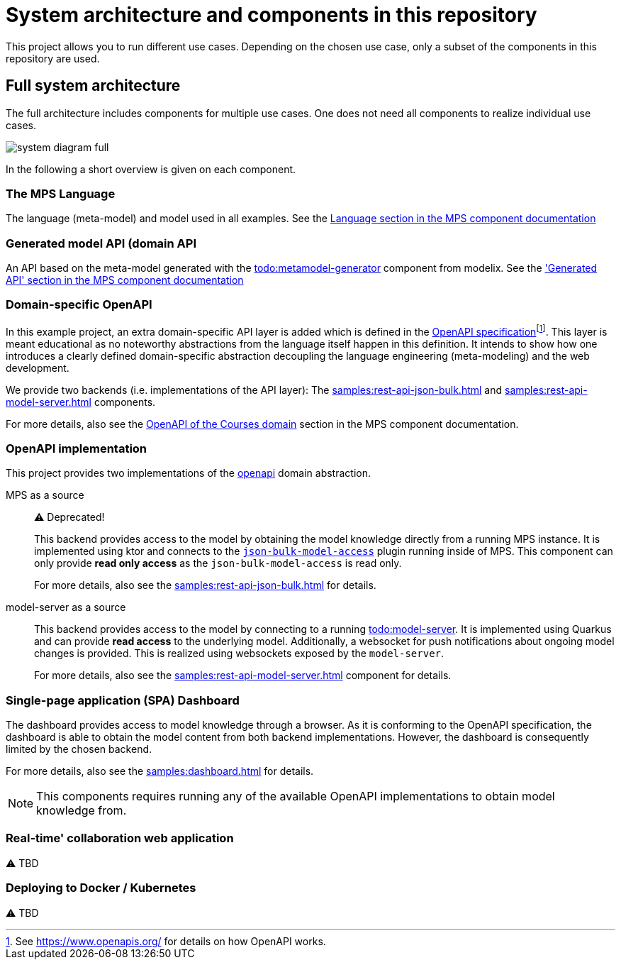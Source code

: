 = System architecture and components in this repository
:navtitle: System Architecture

This project allows you to run different use cases.
Depending on the chosen use case, only a subset of the components in this repository are used.


== Full system architecture

The full architecture includes components for multiple use cases.
One does not need all components to realize individual use cases.

image::system-diagram-full.svg[]

In the following a short overview is given on each component.


=== The MPS Language

The language (meta-model) and model used in all examples.
See the xref:samples:mps.adoc#language[Language section in the MPS component documentation]


=== Generated model API (domain API

An API based on the meta-model generated with the xref:ROOT:todo.adoc[todo:metamodel-generator] component from modelix.
See the xref:samples:mps.adoc#generated-api['Generated API' section in the MPS component documentation]


=== Domain-specific OpenAPI

In this example project, an extra domain-specific API layer is added which is defined in the xref:samples:openapi.adoc[OpenAPI specification]footnote:[See https://www.openapis.org/ for details on how OpenAPI works.].
This layer is meant educational as no noteworthy abstractions from the language itself happen in this definition.
It intends to show how one introduces a clearly defined domain-specific abstraction decoupling the language engineering (meta-modeling) and the web development.

We provide two backends (i.e. implementations of the API layer): The xref:samples:rest-api-json-bulk.adoc[] and xref:samples:rest-api-model-server.adoc[] components.

For more details, also see the xref:samples:openapi.adoc[OpenAPI of the Courses domain] section in the MPS component documentation.


=== OpenAPI implementation

This project provides two implementations of the xref:samples:openapi.adoc[openapi] domain abstraction.

[ordered]
MPS as a source::
+
⚠️ Deprecated!
+
This backend provides access to the model by obtaining the model knowledge directly from a running MPS instance.
It is implemented using ktor and connects to the https://github.com/modelix/mps-rest-model-access[`json-bulk-model-access`] plugin running inside of MPS.
This component can only provide **read only access** as the `json-bulk-model-access` is read only.
+
For more details, also see the xref:samples:rest-api-json-bulk.adoc[] for details.

model-server as a source::
+
This backend provides access to the model by connecting to a running xref:ROOT:todo.adoc[todo:model-server].
It is implemented using Quarkus and can provide **read access** to the underlying model.
Additionally, a websocket for push notifications about ongoing model changes is provided.
This is realized using websockets exposed by the `model-server`.
+
For more details, also see the xref:samples:rest-api-model-server.adoc[] component for details.



=== Single-page application (SPA) Dashboard

The dashboard provides access to model knowledge through a browser.
As it is conforming to the OpenAPI specification, the dashboard is able to obtain the model content from both backend implementations.
However, the dashboard is consequently limited by the chosen backend.

For more details, also see the xref:samples:dashboard.adoc[] for details.

NOTE: This components requires running any of the available OpenAPI implementations to obtain model knowledge from.


=== Real-time' collaboration web application

⚠️ TBD


=== Deploying to Docker / Kubernetes

⚠️ TBD

